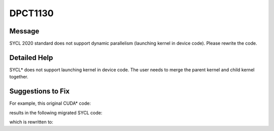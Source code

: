 .. _DPCT1130:

DPCT1130
========

Message
-------

.. _msg-1130-start:

SYCL 2020 standard does not support dynamic parallelism (launching kernel in device
code). Please rewrite the code.

.. _msg-1130-end:

Detailed Help
-------------

SYCL\* does not support launching kernel in device code. The user needs to merge the
parent kernel and child kernel together.

Suggestions to Fix
------------------

For example, this original CUDA\* code:

.. code-block:: cpp
   :linenos:

   __global__ void childKernel() {
	 ...
   }
   __global__ void parentKernel() {
	 ...
	 childKernel<<<4, 4>>>();
	 ...
   }
   void foo() {
	 ...
	 parentKernel<<<8, 8>>>();
	 ...
   }

results in the following migrated SYCL code:

.. code-block:: cpp
   :linenos:

   void childKernel() {
     ...
   }
   void parentKernel() {
     ...
     /*
     DPCT1130:0: SYCL 2020 standard does not support dynamic parallelism (launching
     kernel in device code). Please rewrite the code.
     */
     childKernel<<<4, 4>>>();
     ...
   }
  void foo() {
    ...
    dpct::get_in_order_queue().parallel_for(
        sycl::nd_range<3>(sycl::range<3>(1, 1, 8) * sycl::range<3>(1, 1, 8),
                          sycl::range<3>(1, 1, 8)),
        [=](sycl::nd_item<3> item_ct1) {
          parentKernel();
        });
    ...
  }

which is rewritten to:

.. code-block:: cpp
   :linenos:

   void childKernel() {
     ...
   }
   void parentKernel() {
     ...
     childKernel(); // call childKernel() as a device function, need to adjust the work
     for each work item.
     ...
   }
   void foo() {
     ...
     dpct::get_in_order_queue().parallel_for(
         sycl::nd_range<3>(sycl::range<3>(1, 1, placeholder /*Adjust the global range
         based on the thread model between parentKernel and childKernel*/),
                           sycl::range<3>(1, 1, placeholder /*Adjust the local range
                           based on the thread model between parentKernel and
                           childKernel */)),
         [=](sycl::nd_item<3> item_ct1) {
           parentKernel();
         });
     ...
   }
